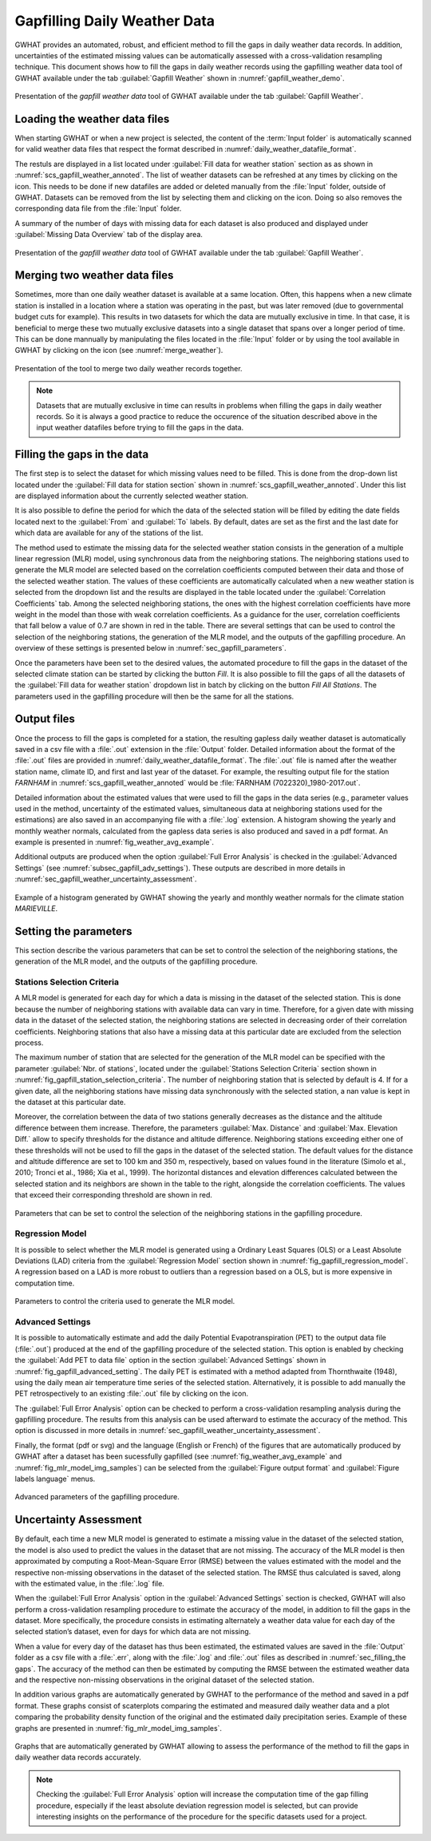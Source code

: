 .. _chap_gapfilling_weather_data:

Gapfilling Daily Weather Data
===============================================

GWHAT provides an automated, robust, and efficient method to fill the gaps in
daily weather data records. In addition, uncertainties of the estimated
missing values can be automatically assessed with a cross-validation resampling technique.
This document shows how to fill the gaps in daily weather
records using the gapfilling weather data tool of GWHAT available under the tab
:guilabel:`Gapfill Weather` shown in :numref:`gapfill_weather_demo`.

.. _gapfill_weather_demo:
.. figure:: img/demo/gapfill_weather_demo.*
    :align: center
    :width: 100%
    :alt: alternate text
    :figclass: align-center

    Presentation of the `gapfill weather data` tool of GWHAT available under
    the tab :guilabel:`Gapfill Weather`.

.. _sec_loading_weather_data:

Loading the weather data files
-----------------------------------------------

When starting GWHAT or when a new project is selected, the content of the
:term:`Input folder` is automatically scanned for valid weather data files that
respect the format described in :numref:`daily_weather_datafile_format`.

The restuls are displayed in a list located under :guilabel:`Fill data for weather station`
section as as shown in :numref:`scs_gapfill_weather_annoted`.
The list of weather datasets can be refreshed at any times by clicking on the
|icon_refresh| icon. This needs to be done if new datafiles are added or deleted manually
from the :file:`Input` folder, outside of GWHAT.
Datasets can be removed from the list by selecting them and clicking on the |icon_clear| icon.
Doing so also removes the corresponding data file from the :file:`Input` folder.

A summary of the number of days with missing data for each dataset is also
produced and displayed under :guilabel:`Missing Data Overview` tab of the display area.

.. _scs_gapfill_weather_annoted:
.. figure:: img/scs/scs_gapfill_weather_annoted.*
    :align: center
    :width: 100%
    :alt: alternate text
    :figclass: align-center

    Presentation of the `gapfill weather data` tool of GWHAT available under
    the tab :guilabel:`Gapfill Weather`.


Merging two weather data files
-----------------------------------------------

Sometimes, more than one daily weather dataset is available at a same location.
Often, this happens when a new climate station is installed in a location
where a station was operating in the past, but was later removed (due to
governmental budget cuts for example). This results in two datasets for which
the data are mutually exclusive in time. In that case, it is beneficial to
merge these two mutually exclusive datasets into a single dataset that spans over
a longer period of time. This can be done mannually by manipulating the files
located in the :file:`Input` folder or by using the tool available in GWHAT by clicking
on the |icon_merge_data| icon (see :numref:`merge_weather`).

.. _merge_weather:
.. figure:: img/scs/scs_merge_weather_data_annoted.*
    :align: center
    :width: 100%
    :alt: alternate text
    :figclass: align-center

    Presentation of the tool to merge two daily weather records together.

.. note:: Datasets that are mutually exclusive in time can results in problems when filling the gaps
          in daily weather records. So it is always a good practice to reduce the occurence
          of the situation described above in the input weather datafiles before trying to
          fill the gaps in the data.


.. _sec_filling_the gaps:

Filling the gaps in the data
-----------------------------------------------

The first step is to select the dataset for which missing values need to be filled.
This is done from the drop-down list located under the :guilabel:`Fill data for
station section` shown in :numref:`scs_gapfill_weather_annoted`.
Under this list are displayed information about the currently selected weather station.

It is also possible to define the period for which the data of the selected
station will be filled by editing the date fields located next to the
:guilabel:`From` and :guilabel:`To` labels. By default, dates are set as the first and
the last date for which data are available for any of the stations of the list.

The method used to estimate the missing data for the selected weather station
consists in the generation of a multiple linear regression (MLR) model,
using synchronous data from the neighboring stations.
The neighboring stations used to generate the MLR model are selected based on
the correlation coefficients computed between their data and those of the selected
weather station.
The values of these coefficients are automatically calculated when a new weather
station is selected from the dropdown list and the results are displayed in the table
located under the :guilabel:`Correlation Coefficients` tab.
Among the selected neighboring stations, the ones with the highest correlation
coefficients have more weight in the model than those with weak correlation
coefficients.
As a guidance for the user, correlation coefficients that fall below a value
of 0.7 are shown in red in the table.
There are several settings that can be used to control the selection of the
neighboring stations, the generation of the MLR model, and the outputs of the
gapfilling procedure.
An overview of these settings is presented below in :numref:`sec_gapfill_parameters`.

Once the parameters have been set to the desired values, the automated procedure
to fill the gaps in the dataset of the selected climate station can be started by
clicking the button |icon_fill_data| `Fill`. It is also possible to fill the
gaps of all the datasets of the :guilabel:`Fill data for weather station` dropdown
list in batch by clicking on the button |icon_fill_all_data| `Fill All Stations`.
The parameters used in the gapfilling procedure will then be the same for
all the stations.

Output files
-----------------------------------------------

Once the process to fill the gaps is completed for a station, the resulting gapless daily weather
dataset is automatically saved in a csv file with a :file:`.out` extension
in the :file:`Output` folder. Detailed information about the format of the
:file:`.out` files are provided in :numref:`daily_weather_datafile_format`.
The :file:`.out` file is named after the weather
station name, climate ID, and first and last year of the dataset.
For example, the resulting output file for the station *FARNHAM* in
:numref:`scs_gapfill_weather_annoted` would be :file:`FARNHAM (7022320)_1980-2017.out`.

Detailed information about the estimated values that were used to fill the gaps
in the data series (e.g., parameter values used in the method, uncertainty of the
estimated values, simultaneous data at neighboring stations used for the estimations)
are also saved in an accompanying file with a :file:`.log` extension.
A histogram showing the yearly and monthly weather normals, calculated
from the gapless data series is also produced and saved in a pdf format.
An example is presented in :numref:`fig_weather_avg_example`.

Additional outputs are produced when the option :guilabel:`Full Error Analysis`
is checked in the :guilabel:`Advanced Settings` (see :numref:`subsec_gapfill_adv_settings`).
These outputs are described in more details in :numref:`sec_gapfill_weather_uncertainty_assessment`.

.. _fig_weather_avg_example:
.. figure:: img/files/weather_avg_example.*
    :align: center
    :width: 75%
    :alt: alternate text
    :figclass: align-center

    Example of a histogram generated by GWHAT showing the yearly and monthly
    weather normals for the climate station *MARIEVILLE*.


.. _sec_gapfill_parameters:

Setting the parameters
-----------------------------------------------

This section describe the various parameters that can be set to control the
selection of the neighboring stations, the generation of the MLR model, and
the outputs of the gapfilling procedure.

Stations Selection Criteria
^^^^^^^^^^^^^^^^^^^^^^^^^^^^^^^^^^^^^^^^^^^^^^^

A MLR model is generated for each day for which a data is missing in the
dataset of the selected station. This is done because the number of neighboring
stations with available data can vary in time. Therefore, for a given date with
missing data in the dataset of the selected station, the neighboring stations are
selected in decreasing order of their correlation coefficients. Neighboring stations
that also have a missing data at this particular date are excluded from the
selection process.

The maximum number of station that are selected for the generation of the MLR model
can be specified with the parameter :guilabel:`Nbr. of stations`, located under
the :guilabel:`Stations Selection Criteria` section shown in
:numref:`fig_gapfill_station_selection_criteria`.
The number of neighboring station that is selected by default is 4.
If for a given date, all the neighboring stations have missing data synchronously
with the selected station, a nan value is kept in the dataset at this particular date.

Moreover, the correlation between the data of two stations generally decreases as
the distance and the altitude difference between them increase.
Therefore, the parameters :guilabel:`Max. Distance` and :guilabel:`Max. Elevation Diff.`
allow to specify thresholds for the distance and altitude difference.
Neighboring stations exceeding either one of these thresholds will not be used to fill
the gaps in the dataset of the selected station.
The default values for the distance and altitude difference are set to 100 |_| km and
350 |_| m, respectively, based on values found in the literature
(Simolo et al., 2010; Tronci et al., 1986; Xia et al., 1999).
The horizontal distances and elevation differences calculated between the selected
station and its neighbors are shown in the table to the right, alongside the
correlation coefficients. The values that exceed their corresponding threshold are
shown in red.

.. _fig_gapfill_station_selection_criteria:
.. figure:: img/scs/gapfill_station_selection_criteria.*
    :align: center
    :width: 50%
    :alt: alternate text
    :figclass: align-center

    Parameters that can be set to control the selection of the neighboring
    stations in the gapfilling procedure.

Regression Model
^^^^^^^^^^^^^^^^^^^^^^^^^^^^^^^^^^^^^^^^^^^^^^^
It is possible to select whether the MLR model is generated using a Ordinary Least
Squares (OLS) or a Least Absolute Deviations (LAD) criteria from the
:guilabel:`Regression Model` section shown in :numref:`fig_gapfill_regression_model`.
A regression based on a LAD is more robust to outliers than a regression based on a OLS,
but is more expensive in computation time.

.. _fig_gapfill_regression_model:
.. figure:: img/scs/gapfill_regression_model.*
    :align: center
    :width: 50%
    :alt: alternate text
    :figclass: align-center

    Parameters to control the criteria used to generate the MLR model.

.. _subsec_gapfill_adv_settings:

Advanced Settings
^^^^^^^^^^^^^^^^^^^^^^^^^^^^^^^^^^^^^^^^^^^^^^^

It is possible to automatically estimate and add the daily Potential
Evapotranspiration |_| (PET) to the output data file (:file:`.out`) produced at
the end of the gapfilling procedure of the selected station.
This option is enabled by checking the :guilabel:`Add PET to data file` option
in the section :guilabel:`Advanced Settings` shown in :numref:`fig_gapfill_advanced_setting`.
The daily PET is estimated with a method adapted from Thornthwaite (1948), using the daily
mean air temperature time series of the selected station.
Alternatively, it is possible to add manually the PET retrospectively to an
existing :file:`.out` file by clicking on the |open_file| icon.

The :guilabel:`Full Error Analysis` option can be checked to perform a
cross-validation resampling analysis during the gapfilling procedure.
The results from this analysis can be used afterward to estimate the
accuracy of the method.
This option is discussed in more details in :numref:`sec_gapfill_weather_uncertainty_assessment`.

Finally, the format (pdf or svg) and the language (English or French) of the
figures that are automatically produced by GWHAT after a dataset has been
sucessfully gapfilled (see :numref:`fig_weather_avg_example` and
:numref:`fig_mlr_model_img_samples`) can be selected from the
:guilabel:`Figure output format` and :guilabel:`Figure labels language` menus.

.. _fig_gapfill_advanced_setting:
.. figure:: img/scs/gapfill_advanced_setting.*
    :align: center
    :width: 50%
    :alt: alternate text
    :figclass: align-center

    Advanced parameters of the gapfilling procedure.


.. _sec_gapfill_weather_uncertainty_assessment:

Uncertainty Assessment
-----------------------------------------------
By default, each time a new MLR model is generated to estimate a missing value
in the dataset of the selected station, the model is also used to predict the values
in the dataset that are not missing. The accuracy of the MLR model is then approximated
by computing a Root-Mean-Square Error (RMSE) between the values estimated with the model
and the respective non-missing observations in the dataset of the selected station.
The RMSE thus calculated is saved, along with the estimated value, in the :file:`.log` file.

When the :guilabel:`Full Error Analysis` option in the :guilabel:`Advanced Settings`
section is checked, GWHAT will also perform a cross-validation resampling procedure
to estimate the accuracy of the model, in addition to fill the gaps in the dataset.
More specifically, the procedure consists in estimating alternately a weather data
value for each day of the selected station’s dataset, even for days for which data
are not missing.

When a value for every day of the dataset has thus been estimated,
the estimated values are saved in the :file:`Output` folder as a csv file with a
:file:`.err`, along with the :file:`.log` and :file:`.out` files as described in
:numref:`sec_filling_the gaps`. The accuracy of the method can then be estimated
by computing the RMSE between the estimated weather data and the respective
non-missing observations in the original dataset of the selected station.

In addition various graphs are automatically generated by GWHAT to the performance
of the method and saved in a pdf format. These graphs consist of scaterplots
comparing the estimated and measured daily weather data and a plot
comparing the probability density function of the original and the estimated
daily precipitation series. Example of these graphs are presented in
:numref:`fig_mlr_model_img_samples`.


.. _fig_mlr_model_img_samples:
.. figure:: img/files/mlr_model_img_samples.*
    :align: center
    :width: 100%
    :alt: alternate text
    :figclass: align-center

    Graphs that are automatically generated by GWHAT allowing to assess the
    performance of the method to fill the gaps in daily weather data records
    accurately.


.. note:: Checking the :guilabel:`Full Error Analysis` option will increase
          the computation time of the gap filling procedure, especially if the least
          absolute deviation regression model is selected, but can provide
          interesting insights on the performance of the procedure for the specific
          datasets used for a project.

.. |_| unicode:: 0xA0
   :trim:

.. |open_file| image:: img/icon/icon_open_file.*
                      :width: 1em
                      :height: 1em
                      :alt: open file

.. |icon_clear| image:: img/icon/icon_clear.*
                      :width: 1em
                      :height: 1em
                      :alt: stop

.. |icon_fill_data| image:: img/icon/icon_fill_data.*
                      :width: 1em
                      :height: 1em
                      :alt: fill data

.. |icon_fill_all_data| image:: img/icon/icon_fill_all_data.*
                      :width: 1em
                      :height: 1em
                      :alt: fill all data

.. |icon_merge_data| image:: img/icon/icon_merge_data.*
                      :width: 1em
                      :height: 1em
                      :alt: merge dataset


.. |icon_refresh| image:: img/icon/icon_refresh.*
                      :width: 1em
                      :height: 1em
                      :alt: stop
